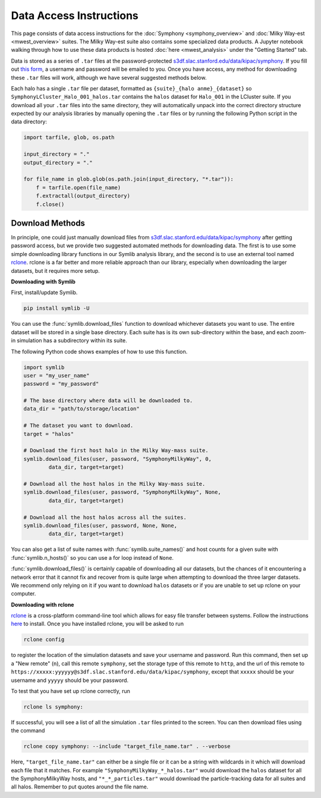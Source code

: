 Data Access Instructions
========================

This page consists of data access instructions for the :doc:`Symphony <symphony_overview>` and :doc:`Milky Way-est <mwest_overview>` suites. The Milky Way-est suite also contains some specialized data products. A Jupyter notebook walking through how to use these data products is hosted :doc:`here <mwest_analysis>` under the "Getting Started" tab.

Data is stored as a series of ``.tar`` files at the password-protected `s3df.slac.stanford.edu/data/kipac/symphony <s3df.slac.stanford.edu/data/kipac/symphony>`__. If you fill out `this form <https://docs.google.com/forms/d/e/1FAIpQLSdud6b4i51AP13glVibkzyLAtT9b2ctVx516_hvy5nm76uq1Q/viewform?usp=sf_link>`__, a username and password will be emailed to you. Once you have access, any method for downloading these ``.tar`` files will work, although we have several suggested methods below.

Each halo has a single ``.tar`` file per dataset, formatted as ``{suite}_{halo anme}_{dataset}`` so ``SymphonyLCluster_Halo_001_halos.tar`` contains the ``halos`` dataset for ``Halo_001`` in the LCluster suite. If you download all your ``.tar`` files into the same directory, they will automatically unpack into the correct directory structure expected by our analysis libraries by manually opening the ``.tar`` files or by running the following Python script in the data directory:

.. code-block:: python

   import tarfile, glob, os.path

   input_directory = "."
   output_directory = "."

   for file_name in glob.glob(os.path.join(input_directory, "*.tar")):
       f = tarfile.open(file_name)
       f.extractall(output_directory)
       f.close()

Download Methods
----------------

In principle, one could just manually download files from `s3df.slac.stanford.edu/data/kipac/symphony <s3df.slac.stanford.edu/data/kipac/symphony>`__ after getting password access, but we provide two suggested automated methods for downloading data. The first is to use some simple downloading library functions in our Symlib analysis library, and the second is to use an external tool named `rclone <https://rclone.org/>`__. rclone is a far better and more reliable approach than our library, especially when downloading the larger datasets, but it requires more setup.

**Downloading with Symlib**

First, install/update Symlib.

.. code-block:: console

	pip install symlib -U

You can use the :func:`symlib.download_files` function to download whichever datasets you want to use. The entire dataset will be stored in a single base directory. Each suite has is its own sub-directory within the base, and each zoom-in simulation has a subdirectory within its suite. 

The following Python code shows examples of how to use this function.

.. code-block:: python

	import symlib
	user = "my_user_name"
	password = "my_password"
	
	# The base directory where data will be downloaded to.
	data_dir = "path/to/storage/location"

	# The dataset you want to download.
	target = "halos"

	# Download the first host halo in the Milky Way-mass suite.
	symlib.download_files(user, password, "SymphonyMilkyWay", 0,
		data_dir, target=target)

	# Download all the host halos in the Milky Way-mass suite.
	symlib.download_files(user, password, "SymphonyMilkyWay", None,
		data_dir, target=target)

	# Download all the host halos across all the suites.
	symlib.download_files(user, password, None, None,
		data_dir, target=target)

You can also get a list of suite names with :func:`symlib.suite_names()` and host counts for a given suite with :func:`symlib.n_hosts()` so you can use a for loop instead of ``None``.

:func:`symlib.download_files()` is certainly capable of downloading all our datasets, but the chances of it encountering a network error that it cannot fix and recover from is quite large when attempting to download the three larger datasets. We recommend only relying on it if you want to download ``halos`` datasets or if you are unable to set up rclone on your computer.

**Downloading with rclone**

`rclone <https://rclone.org/>`__ is a cross-platform command-line tool which allows for easy file transfer between systems. Follow the instructions `here <https://rclone.org/install/>`__ to install. Once you have installed rclone, you will be asked to run

.. code-block:: console

	rclone config

to register the location of the simulation datasets and save your username and password. Run this command, then set up a "New remote" (``n``), call this remote ``symphony``, set the storage type of this remote to ``http``, and the url of this remote to ``https://xxxxx:yyyyyy@s3df.slac.stanford.edu/data/kipac/symphony``, except that ``xxxxx`` should be your username and ``yyyyy`` should be your password.

To test that you have set up rclone correctly, run

.. code-block:: console

	rclone ls symphony:

If successful, you will see a list of all the simulation ``.tar`` files printed to the screen. You can then download files using the command

.. code-block:: console
				
    rclone copy symphony: --include "target_file_name.tar" . --verbose

Here, ``"target_file_name.tar"`` can either be a single file or it can be a string with wildcards in it which will download each file that it matches. For example ``"SymphonyMilkyWay_*_halos.tar"`` would download the ``halos`` dataset for all the SymphonyMilkyWay hosts, and ``"*_*_particles.tar"`` would download the particle-tracking data for all suites and all halos. Remember to put quotes around the file name.


